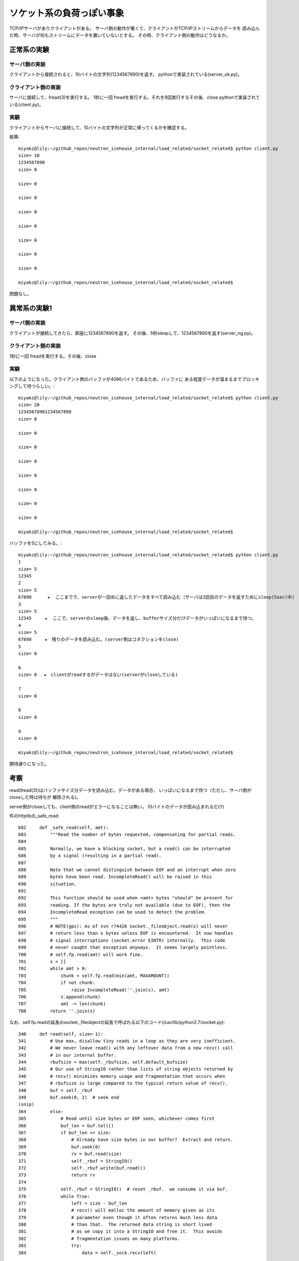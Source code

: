 ===========================================================
ソケット系の負荷っぽい事象
===========================================================

TCP/IPサーバがありクライアントがある。
サーバ側の動作が重くて、クライアントがTCP/IPストリームからデータを
読み込んだ時、サーバが何もストリームにデータを置いていないとする。
その時、クライアント側の動作はどうなるか。

正常系の実験
===============

サーバ側の実装
--------------------------

クライアントから接続されると、10バイトの文字列(1234567890)を返す。
pythonで実装されている(server_ok.py)。


クライアント側の実装
----------------------

サーバに接続して、fread(3)を実行する。
1秒に一回 freadを実行する。それを9回実行するその後、close
pythonで実装されている(client.py)。

実験
-----

クライアントからサーバに接続して、10バイトの文字列が正常に帰ってくるかを確認する。

結果::

  miyakz@lily:~/github_repos/neutron_icehouse_internal/load_related/socket_related$ python client.py 
  size= 10
  1234567890
  size= 0
  
  size= 0
  
  size= 0
  
  size= 0
  
  size= 0
  
  size= 0
  
  size= 0
  
  size= 0
  
  miyakz@lily:~/github_repos/neutron_icehouse_internal/load_related/socket_related$ 


問題なし。

異常系の実験1
===============

サーバ側の実装
--------------------------

クライアントが接続してきたら、即座に1234567890を返す。
その後、5秒sleepして、1234567890を返す(server_ng.py)。

クライアント側の実装
----------------------

1秒に一回 freadを実行する。その後、close

実験
-----

以下のようになった。クライアント側のバッファが4096バイトであるため、バッファに
ある程度データが溜まるまでブロッキングして待つらしい。::

  miyakz@lily:~/github_repos/neutron_icehouse_internal/load_related/socket_related$ python client.py 
  size= 20
  12345678901234567890
  size= 0
  
  size= 0
  
  size= 0
  
  size= 0
  
  size= 0
  
  size= 0
  
  size= 0
  
  size= 0
  
  miyakz@lily:~/github_repos/neutron_icehouse_internal/load_related/socket_related$ 

バッファを5にしてみる。::

  miyakz@lily:~/github_repos/neutron_icehouse_internal/load_related/socket_related$ python client.py 
  1
  size= 5
  12345
  2
  size= 5
  67890      ★  ここまでで、serverが一回めに返したデータをすべて読み込む（サーバは2回目のデータを返すためにsleep(5sec)中)
  3
  size= 5
  12345     ★  ここで、serverのsleep後、データを返し、bufferサイズ分だけデータがいっぱいになるまで待つ。
  4
  size= 5
  67890     ★　残りのデータを読み込む。(server側はコネクションをclose)
  5
  size= 0
  
  6
  size= 0 　★　clientがreadするがデータはない(serverがcloseしている)
  
  7
  size= 0
  
  8
  size= 0
  
  9
  size= 0
  
  miyakz@lily:~/github_repos/neutron_icehouse_internal/load_related/socket_related$ 

期待通りになった。


考察
====

read(fread(3))はバッファサイズ分データを読み込む。データがある場合、
いっぱいになるまで待つ（ただし、サーバ側がcloseした時は待ちが
解除される)。

server側がcloseしても、client側のreadがエラーになることは無い。
(0バイトのデータが読み込まれるだけ)

件のhttplibの_safe_read::

 682     def _safe_read(self, amt):                                                  
 683         """Read the number of bytes requested, compensating for partial reads.  
 684                                                                                 
 685         Normally, we have a blocking socket, but a read() can be interrupted    
 686         by a signal (resulting in a partial read).                              
 687                                                                                 
 688         Note that we cannot distinguish between EOF and an interrupt when zero  
 689         bytes have been read. IncompleteRead() will be raised in this           
 690         situation.                                                              
 691                                                                                 
 692         This function should be used when <amt> bytes "should" be present for   
 693         reading. If the bytes are truly not available (due to EOF), then the    
 694         IncompleteRead exception can be used to detect the problem.             
 695         """                                                                     
 696         # NOTE(gps): As of svn r74426 socket._fileobject.read(x) will never     
 697         # return less than x bytes unless EOF is encountered.  It now handles   
 698         # signal interruptions (socket.error EINTR) internally.  This code      
 699         # never caught that exception anyways.  It seems largely pointless.     
 700         # self.fp.read(amt) will work fine.                                     
 701         s = []                                                                  
 702         while amt > 0:                                                          
 703             chunk = self.fp.read(min(amt, MAXAMOUNT))                           
 704             if not chunk:                                                       
 705                 raise IncompleteRead(''.join(s), amt)                           
 706             s.append(chunk)                                                     
 707             amt -= len(chunk)                                                   
 708         return ''.join(s)   

なお、self.fp.readの延長のsocket._fileobjectの延長で呼ばれる以下のコード(/usr/lib/python2.7/socket.py)::

  340     def read(self, size=-1):                                                    
  341         # Use max, disallow tiny reads in a loop as they are very inefficient.  
  342         # We never leave read() with any leftover data from a new recv() call   
  343         # in our internal buffer.                                               
  344         rbufsize = max(self._rbufsize, self.default_bufsize)                    
  345         # Our use of StringIO rather than lists of string objects returned by   
  346         # recv() minimizes memory usage and fragmentation that occurs when      
  347         # rbufsize is large compared to the typical return value of recv().     
  348         buf = self._rbuf                                                        
  349         buf.seek(0, 2)  # seek end          
  (snip)
  364         else:                                                                   
  365             # Read until size bytes or EOF seen, whichever comes first          
  366             buf_len = buf.tell()                                                
  367             if buf_len >= size:                                                 
  368                 # Already have size bytes in our buffer?  Extract and return.   
  369                 buf.seek(0)                                                     
  370                 rv = buf.read(size)                                             
  371                 self._rbuf = StringIO()                                         
  372                 self._rbuf.write(buf.read())                                    
  373                 return rv                                                       
  374                                                                                 
  375             self._rbuf = StringIO()  # reset _rbuf.  we consume it via buf.     
  376             while True:                                                         
  377                 left = size - buf_len                                           
  378                 # recv() will malloc the amount of memory given as its          
  379                 # parameter even though it often returns much less data         
  380                 # than that.  The returned data string is short lived           
  381                 # as we copy it into a StringIO and free it.  This avoids       
  382                 # fragmentation issues on many platforms.                       
  383                 try:                                                            
  384                     data = self._sock.recv(left)  
  

こいつはpdbで表示させると以下のようになる。::

  (Pdb) p self._sock
  <socket object, fd=3, family=2, type=1, protocol=0>
  (Pdb) import inspect
  (Pdb) inspect.getsource(self._sock)
  *** TypeError: <socket object, fd=3, family=2, type=1, protocol=0> is not a module, class, method, function, traceback, frame, or code object
  (Pdb) inspect.getsource(self._sock)
  *** TypeError: <socket object, fd=3, family=2, type=1, protocol=0> is not a module, class, method, function, traceback, frame, or code object
  (Pdb) inspect.getfile(self._sock)
  *** TypeError: <socket object, fd=3, family=2, type=1, protocol=0> is not a module, class, method, function, traceback, frame, or code object
  (Pdb) n

要するにOSレベルのsocketのfread関数であろう。
というも、結局_fileobject.readはfread(2)のラッパーだからだ。::
  http://docs.python.jp/2/library/stdtypes.html#bltin-file-objects

fread(2)って、サーバが何も返さない時は、何を返す？freadじゃないが、readで試してみた。::

  miyakz@lily:~/github_repos/neutron_icehouse_internal/load_related/socket_related$ ./client 
  char from 1 server = 1234567890,read_len=10,bufsize=128
  sleep 1 sec
  char from 2 server = 1234567890,read_len=10,bufsize=128
  miyakz@lily:~/github_repos/neutron_icehouse_internal/load_related/socket_related$ 

二回めのreadでserverのsleep 5より短い1にしたが、サーバからのデータ返却を待っていた。

IncompleteReadエラーが返る条件。

1. データの読込中にserverがcloseした。
2. クライアント側がタイムアウトした
   →  urllibはOpenタイムアウトしか設定できない。read中は無限待ちとなる(serverがコネクションを
      閉じない限りは)。
3. どこかでclient側のreadがnon blockingに設定されていた？

3.non blocking?
--------------------

自分の環境でgrepしてみたよ::

  miyakz@lily:/usr/lib/python2.7$ grep -rn setblocking *
  asyncore.py:244:            sock.setblocking(0)
  asyncore.py:298:        sock.setblocking(0)
  バイナリファイル asyncore.pyc に一致しました
  バイナリファイル dist-packages/OpenSSL/test/test_ssl.pyc に一致しました
  dist-packages/OpenSSL/test/test_ssl.py:129:    client.setblocking(False)
  dist-packages/OpenSSL/test/test_ssl.py:131:    client.setblocking(True)
  dist-packages/OpenSSL/test/test_ssl.py:143:    server.setblocking(False)
  dist-packages/OpenSSL/test/test_ssl.py:144:    client.setblocking(False)
  dist-packages/OpenSSL/test/test_ssl.py:248:        server.setblocking(True)
  dist-packages/OpenSSL/test/test_ssl.py:249:        client.setblocking(True)
  dist-packages/OpenSSL/test/test_ssl.py:2223:            clientSSL.setblocking(False)
  dist-packages/OpenSSL/test/test_ssl.py:3166:#         server.setblocking(False)
  dist-packages/OpenSSL/test/test_ssl.py:3167:#         client.setblocking(False)
  バイナリファイル dist-packages/OpenSSL/tsafe.pyc に一致しました
  dist-packages/OpenSSL/tsafe.py:16:              'setblocking', 'fileno', 'shutdown', 'close', 'get_cipher_list',
  バイナリファイル dist-packages/axi/indexer.pyc に一致しました
  dist-packages/axi/indexer.py:295:        self.sock.setblocking(False)
  バイナリファイル dist-packages/ndg/httpsclient/ssl_socket.pyc に一致しました
  dist-packages/ndg/httpsclient/ssl_socket.py:185:    def setblocking(self, mode):
  dist-packages/ndg/httpsclient/ssl_socket.py:191:        self.__ssl_conn.setblocking(mode)
  バイナリファイル dist-packages/twisted/test/test_tcp_internals.pyc に一致しました
  dist-packages/twisted/test/test_tcp_internals.py:89:        client.setblocking(False)
  dist-packages/twisted/internet/test/test_socket.py:118:        portSocket.setblocking(False)
  dist-packages/twisted/internet/test/test_socket.py:231:        portSocket.setblocking(False)
  dist-packages/twisted/internet/test/test_unix.py:420:        probeServer.setblocking(False)
  dist-packages/twisted/internet/test/test_udp.py:438:            portSock.setblocking(False)
  バイナリファイル dist-packages/twisted/internet/test/test_socket.pyc に一致しました
  バイナリファイル dist-packages/twisted/internet/test/test_iocp.pyc に一致しました
  バイナリファイル dist-packages/twisted/internet/test/test_udp.pyc に一致しました
  dist-packages/twisted/internet/test/test_iocp.py:54:        client.setblocking(False)
  dist-packages/twisted/internet/test/test_fdset.py:32:            client.setblocking(False)
  dist-packages/twisted/internet/test/test_tcp.py:130:    def setblocking(self, blocking):
  dist-packages/twisted/internet/test/test_tcp.py:188:        skt.setblocking(0)
  dist-packages/twisted/internet/test/test_tcp.py:989:            portSock.setblocking(False)
  dist-packages/twisted/internet/test/test_tcp.py:1100:        client.setblocking(False)
  dist-packages/twisted/internet/test/test_tcp.py:1183:        client.setblocking(False)
  バイナリファイル dist-packages/twisted/internet/test/test_tcp.pyc に一致しました
  バイナリファイル dist-packages/twisted/internet/test/test_unix.pyc に一致しました
  バイナリファイル dist-packages/twisted/internet/test/test_fdset.pyc に一致しました
  dist-packages/twisted/internet/base.py:1111:        s.setblocking(0)
  dist-packages/twisted/internet/posixbase.py:83:        client.setblocking(0)
  dist-packages/twisted/internet/posixbase.py:84:        reader.setblocking(0)
  バイナリファイル dist-packages/twisted/internet/posixbase.pyc に一致しました
  バイナリファイル dist-packages/twisted/internet/tcp.pyc に一致しました
  dist-packages/twisted/internet/tcp.py:183:        self.socket.setblocking(0)
  dist-packages/twisted/internet/tcp.py:531:        s.setblocking(0)
  バイナリファイル dist-packages/twisted/internet/base.pyc に一致しました
  dist-packages/twisted/internet/interfaces.py:911:        portSocket.setblocking(False)
  バイナリファイル dist-packages/twisted/internet/interfaces.pyc に一致しました
  dist-packages/twisted/python/test/test_sendmsg.py:310:        self.input.setblocking(False)
  バイナリファイル dist-packages/twisted/python/test/test_sendmsg.pyc に一致しました
  バイナリファイル multiprocessing/connection.pyc に一致しました
  multiprocessing/connection.py:189:            s1.setblocking(True)
  multiprocessing/connection.py:190:            s2.setblocking(True)
  multiprocessing/connection.py:255:            self._socket.setblocking(True)
  multiprocessing/connection.py:281:        s.setblocking(True)
  multiprocessing/connection.py:306:        s.setblocking(True)
  socket.py:157:    'sendall', 'setblocking',
  バイナリファイル socket.pyc に一致しました
  miyakz@lily:/usr/lib/python2.7$ 

eventletでは以下。::

  miyakz@lily:~/sources/eventlet$ grep -rn setblocking *
  eventlet/green/ssl.py:96:    def setblocking(self, flag):
  eventlet/green/subprocess.py:46:    # setblocking() method, and the Python fcntl module doesn't exist on
  eventlet/greenio/base.py:79:        setblocking = fd.setblocking
  eventlet/greenio/base.py:81:        # fd has no setblocking() method. It could be that this version of
  eventlet/greenio/base.py:82:        # Python predates socket.setblocking(). In that case, we can still set
  eventlet/greenio/base.py:89:            # at all, but rather a file-like object with no setblocking()
  eventlet/greenio/base.py:94:                                      "with no setblocking() method "
  eventlet/greenio/base.py:103:        # socket supports setblocking()
  eventlet/greenio/base.py:104:        setblocking(0)
  eventlet/greenio/base.py:144:        # when client calls setblocking(0) or settimeout(0) the socket must
  eventlet/greenio/base.py:386:    def setblocking(self, flag):
  eventlet/greenio/base.py:396:            self.setblocking(True)
  eventlet/tags:1060:setblocking  green/ssl.py  /^    def setblocking(self, flag):$/;"  m class:GreenSSLSocket
  eventlet/tags:1061:setblocking  greenio/base.py /^    def setblocking(self, flag):$/;"  m class:GreenSocket
  tags:1966:setblocking eventlet/green/ssl.py /^    def setblocking(self, flag):$/;"  m class:GreenSSLSocket
  tags:1967:setblocking eventlet/greenio/base.py  /^    def setblocking(self, flag):$/;"  m class:GreenSocket
  miyakz@lily:~/sources/eventlet$ 
  




